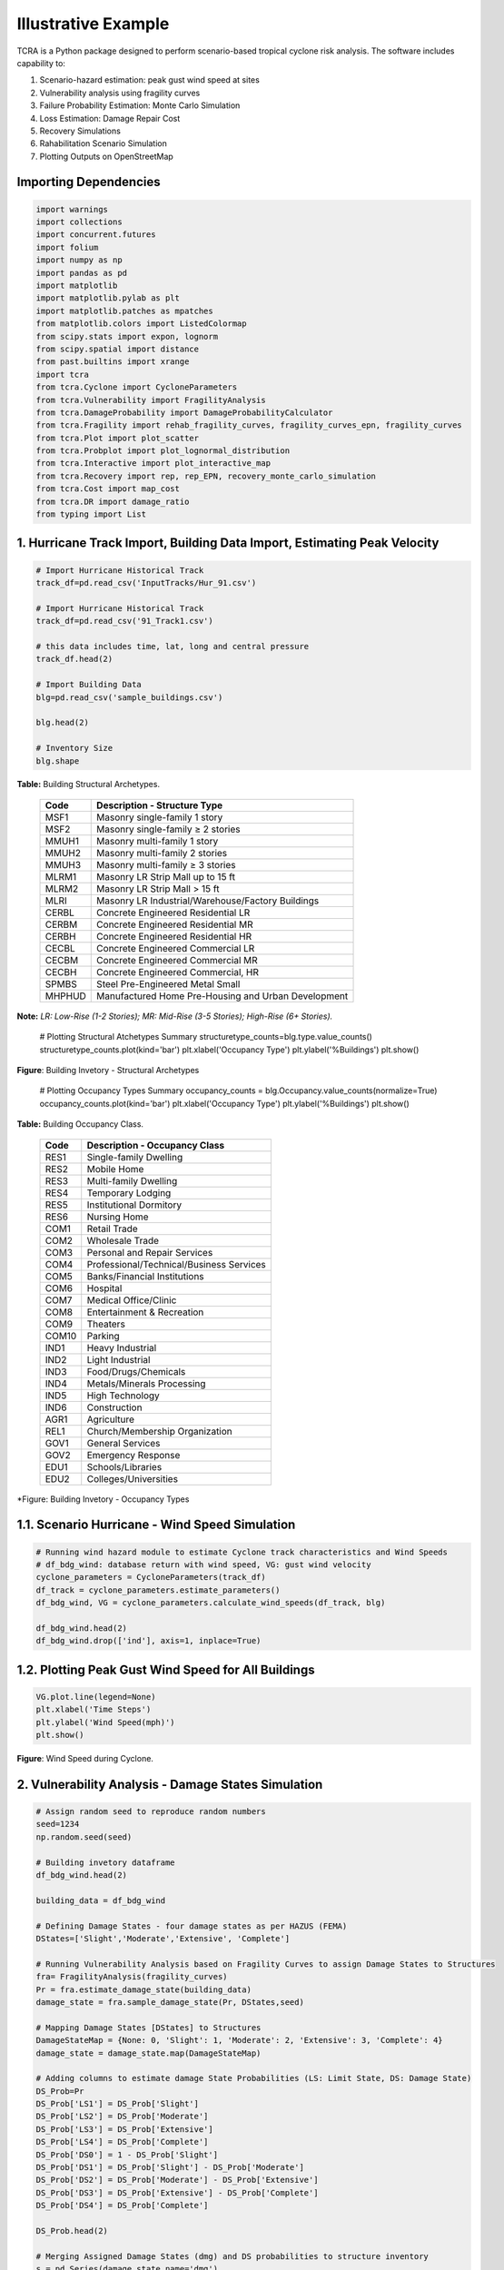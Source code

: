 .. highlight:: shell

============
Illustrative Example
============

TCRA is a Python package designed to perform scenario-based tropical cyclone risk analysis. The software includes capability to:

1. Scenario-hazard estimation: peak gust wind speed at sites
2. Vulnerability analysis using fragility curves
3. Failure Probability Estimation: Monte Carlo Simulation
4. Loss Estimation: Damage Repair Cost
5. Recovery Simulations
6. Rahabilitation Scenario Simulation
7. Plotting Outputs on OpenStreetMap


Importing Dependencies
---------------------
.. code-block:: console

  import warnings
  import collections
  import concurrent.futures
  import folium
  import numpy as np
  import pandas as pd
  import matplotlib
  import matplotlib.pylab as plt
  import matplotlib.patches as mpatches
  from matplotlib.colors import ListedColormap
  from scipy.stats import expon, lognorm
  from scipy.spatial import distance
  from past.builtins import xrange
  import tcra
  from tcra.Cyclone import CycloneParameters
  from tcra.Vulnerability import FragilityAnalysis
  from tcra.DamageProbability import DamageProbabilityCalculator
  from tcra.Fragility import rehab_fragility_curves, fragility_curves_epn, fragility_curves
  from tcra.Plot import plot_scatter
  from tcra.Probplot import plot_lognormal_distribution
  from tcra.Interactive import plot_interactive_map
  from tcra.Recovery import rep, rep_EPN, recovery_monte_carlo_simulation
  from tcra.Cost import map_cost
  from tcra.DR import damage_ratio
  from typing import List


1. Hurricane Track Import, Building Data Import, Estimating Peak Velocity
---------------------

.. code-block:: console

  # Import Hurricane Historical Track
  track_df=pd.read_csv('InputTracks/Hur_91.csv')

  # Import Hurricane Historical Track
  track_df=pd.read_csv('91_Track1.csv')
  
  # this data includes time, lat, long and central pressure
  track_df.head(2)
  
  # Import Building Data
  blg=pd.read_csv('sample_buildings.csv')

  blg.head(2)

  # Inventory Size
  blg.shape


**Table:** Building Structural Archetypes.

   ==============================  ===================================================================================================================
   Code                            Description - Structure Type
   ==============================  ===================================================================================================================
   MSF1	                           Masonry single-family 1 story
   MSF2	                           Masonry single-family ≥ 2 stories
   MMUH1	                         Masonry multi-family 1 story
   MMUH2	                         Masonry multi-family 2 stories
   MMUH3	                         Masonry multi-family ≥ 3 stories
   MLRM1	                         Masonry LR Strip Mall up to 15 ft
   MLRM2	                         Masonry LR Strip Mall > 15 ft
   MLRI	                           Masonry LR Industrial/Warehouse/Factory Buildings
   CERBL	                         Concrete Engineered Residential LR
   CERBM	                         Concrete Engineered Residential MR
   CERBH	                         Concrete Engineered Residential HR
   CECBL	                         Concrete Engineered Commercial LR
   CECBM	                         Concrete Engineered Commercial MR 
   CECBH	                         Concrete Engineered Commercial, HR
   SPMBS	                         Steel Pre-Engineered Metal Small 
   MHPHUD	                         Manufactured Home Pre-Housing and Urban Development
   ==============================  ===================================================================================================================
 
**Note:** *LR: Low-Rise (1-2 Stories); MR: Mid-Rise (3-5 Stories); High-Rise (6+ Stories).*


  # Plotting Structural Atchetypes Summary
  structuretype_counts=blg.type.value_counts()
  structuretype_counts.plot(kind='bar')
  plt.xlabel('Occupancy Type')
  plt.ylabel('%Buildings')
  plt.show()


.. figure:: figures/Structural_Archetypes.png
   :scale: 40%
   :alt: Logo

**Figure**: Building Invetory - Structural Archetypes


  # Plotting Occupancy Types Summary
  occupancy_counts = blg.Occupancy.value_counts(normalize=True)
  occupancy_counts.plot(kind='bar')
  plt.xlabel('Occupancy Type')
  plt.ylabel('%Buildings')
  plt.show()

**Table:** Building Occupancy Class.

   ==============================  ===================================================================================================================
   Code                            Description - Occupancy Class
   ==============================  ===================================================================================================================
   RES1	                           Single-family Dwelling
   RES2	                           Mobile Home
   RES3	                           Multi-family Dwelling
   RES4	                           Temporary Lodging
   RES5                            Institutional Dormitory
   RES6	                           Nursing Home
   COM1	                           Retail Trade
   COM2	                           Wholesale Trade
   COM3	                           Personal and Repair Services
   COM4	                           Professional/Technical/Business Services
   COM5	                           Banks/Financial Institutions
   COM6	                           Hospital
   COM7	                           Medical Office/Clinic
   COM8	                           Entertainment & Recreation
   COM9	                           Theaters
   COM10	                         Parking
   IND1	                           Heavy Industrial
   IND2	                           Light Industrial
   IND3	                           Food/Drugs/Chemicals
   IND4	                           Metals/Minerals Processing
   IND5	                           High Technology
   IND6	                           Construction
   AGR1	                           Agriculture
   REL1	                           Church/Membership Organization
   GOV1	                           General Services
   GOV2	                           Emergency Response
   EDU1	                           Schools/Libraries
   EDU2	                           Colleges/Universities
   ==============================  ===================================================================================================================


.. figure:: figures/Occupancy_Type.png
   :scale: 40%
   :alt: Logo

*Figure: Building Invetory - Occupancy Types


1.1. Scenario Hurricane - Wind Speed Simulation
---------------------

.. code-block:: console

  # Running wind hazard module to estimate Cyclone track characteristics and Wind Speeds
  # df_bdg_wind: database return with wind speed, VG: gust wind velocity
  cyclone_parameters = CycloneParameters(track_df)
  df_track = cyclone_parameters.estimate_parameters()
  df_bdg_wind, VG = cyclone_parameters.calculate_wind_speeds(df_track, blg)
  
  df_bdg_wind.head(2)
  df_bdg_wind.drop(['ind'], axis=1, inplace=True)


1.2. Plotting Peak Gust Wind Speed for All Buildings
---------------------

.. code-block:: console

  VG.plot.line(legend=None)
  plt.xlabel('Time Steps')
  plt.ylabel('Wind Speed(mph)')
  plt.show()

.. figure:: figures/Cyclone_Hazard_Buildings.png
   :scale: 40%
   :alt: Logo

**Figure**: Wind Speed during Cyclone.


2. Vulnerability Analysis - Damage States Simulation
---------------------

.. code-block:: console

  # Assign random seed to reproduce random numbers
  seed=1234
  np.random.seed(seed)
  
  # Building invetory dataframe
  df_bdg_wind.head(2)
  
  building_data = df_bdg_wind
  
  # Defining Damage States - four damage states as per HAZUS (FEMA)
  DStates=['Slight','Moderate','Extensive', 'Complete']
  
  # Running Vulnerability Analysis based on Fragility Curves to assign Damage States to Structures
  fra= FragilityAnalysis(fragility_curves)
  Pr = fra.estimate_damage_state(building_data)
  damage_state = fra.sample_damage_state(Pr, DStates,seed)
  
  # Mapping Damage States [DStates] to Structures
  DamageStateMap = {None: 0, 'Slight': 1, 'Moderate': 2, 'Extensive': 3, 'Complete': 4}
  damage_state = damage_state.map(DamageStateMap)
  
  # Adding columns to estimate damage State Probabilities (LS: Limit State, DS: Damage State)
  DS_Prob=Pr
  DS_Prob['LS1'] = DS_Prob['Slight']
  DS_Prob['LS2'] = DS_Prob['Moderate']
  DS_Prob['LS3'] = DS_Prob['Extensive']
  DS_Prob['LS4'] = DS_Prob['Complete']
  DS_Prob['DS0'] = 1 - DS_Prob['Slight']
  DS_Prob['DS1'] = DS_Prob['Slight'] - DS_Prob['Moderate']
  DS_Prob['DS2'] = DS_Prob['Moderate'] - DS_Prob['Extensive']
  DS_Prob['DS3'] = DS_Prob['Extensive'] - DS_Prob['Complete']
  DS_Prob['DS4'] = DS_Prob['Complete']
  
  DS_Prob.head(2)
  
  # Merging Assigned Damage States (dmg) and DS probabilities to structure inventory
  s = pd.Series(damage_state,name='dmg')
  result_blg_damage= DS_Prob.join(s)
  
  result_blg_damage.head(2)
  
  # plotting wind speed
  plot_scatter(result_blg_damage, 'x', 'y', 'mph', save_path='wind_speed.png')

.. figure:: figures/wind_speed.png
   :scale: 40%
   :alt: Logo

**Figure**: Wind Speed Map.
  
  # plotting damage states
  plot_scatter(result_blg_damage, 'x', 'y', 'dmg', save_path='blg_dmg_states_unrehab.png')


.. figure:: figures/blg_dmg_states_unrehab.png
   :scale: 40%
   :alt: Logo

**Figure**: Damage States Map.


3. Failure Probability Estimation - Monte Carlo Simulation
-------------------------------

.. code-block:: console

  # Inventory results from Hazard and Vulnerability Analyses
  result_blg_damage.head(2)
  
  # Defining Damage Intervals and Failure State (i.e., DS3 and DS4 will considered failure)
  bldg_result=result_blg_damage 
  damage_interval_keys=['DS0', 'DS1', 'DS2', 'DS3', 'DS4']
  failure_state_keys=['DS3', 'DS4']
  num_samples=10
  
  # Estimating Failure Probabilites
  calculator = DamageProbabilityCalculator(failure_state_keys)
  dt, ki = calculator.sample_damage_interval(bldg_result, damage_interval_keys, num_samples, seed)
  
  # covert result to dataframe
  df_bldg = pd.DataFrame({'id': ki,'pf': dt})

  df_bldg.head(2)
  
  # Merging failure probability to structural inventory data
  result_bldg=pd.merge(result_blg_damage, df_bldg, on='id')
  
  result_bldg.head(2)
  
  # plotting damage failure probability
  plot_scatter(result_bldg, 'x', 'y', 'pf', save_path='blg_Dmg.png')
  
  # Plotting fitted lognormal PDF & CDF of prob. of failure
  plot_lognormal_distribution(result_bldg)

.. figure:: figures/pf.png
   :scale: 40%
   :alt: Logo

**Figure**: Probability of Failure (pf) map.

4. Loss Estimation - Damage Repair Cost
---------------------

.. code-block:: console

  # Calculating replacement cost of individual building, UC: Unit Cost and RCost: Replacement Cost
  df_cost = map_cost(blg)
  
  df_cost.head(2)
  
  # Merging cost and damage outputs
  s = pd.Series(damage_state,name='dmg')
  df_cost_dmg= df_cost.join(s)
  
  # Generating Damage Ratio of each building
  Loss = damage_ratio(df_cost_dmg)
  
  # Estimating Physical Damage Repair Cost ($) for each building
  Loss['PhyLoss']=Loss['RCost']*Loss['DRatio']
  
  #### Estimated Loss due to Physical Damage in $USD
  TotalPhyLoss=Loss.PhyLoss.sum()
  TotalPhyLoss

.. figure:: figures/wind_speed.png
   :scale: 50%
   :alt: Logo

5. Recovery Simulations
---------------------

.. code-block:: console

  # Simulating Recovery Time of Buildings
  recovery_time = rep(result_bldg)
  result_bldg['RT_bdg'] = list(recovery_time)
  
  bb = []
  tt = list(range(0, 1000, 5))
  for T in tt:
      bb.append(result_bldg[result_bldg.RT_bdg < T].shape[0])
  
  bb=pd.Series(bb)*100/result_bldg.shape[0]
  
  x = list(tt)
  y1 = list(bb)
  rec_bldg=pd.DataFrame({'T': x,'Rec': y1})
  
  plt.figure(figsize=(6, 4))
  plt.plot(x, y1, label='PhyRecovery: Single Simulation')
  plt.xlabel("Time (Days)")
  plt.ylabel("% Recovery")
  plt.legend()
  plt.xlim(0, 900)
  plt.show()

  # Recovery Analysis - Multiple Recovery Scenarios using Monte Carlo Simulation
  x, all_simulations, mean, minimum, maximum = recovery_monte_carlo_simulation(result_bldg, num_simulations=100)


  # Plotting all simulations results
  plt.figure(figsize=(6, 4))
  for simulation in all_simulations:
      plt.plot(x, simulation, color='lightgray', alpha=1)
  plt.plot(x, mean, color='blue', label='Mean Recovery')
  plt.xlabel("Time (Days)")
  plt.ylabel("% Recovery")
  plt.legend()
  plt.xlim(0, 900)
  plt.show()

.. figure:: figures/blg_dmg_states_unrehab.png
   :scale: 50%
   :alt: Log

6. Rahab Simulation
---------------------

.. code-block:: console

  # Building damage outcomes and probability of failures
  output_building=result_bldg
  
  # Repairing buildings that has pf>0.7
  output_building.pf[output_building.pf>0.7].shape[0]/output_building.pf.shape[0]
  
  # Updating Building Type for buildings prioritized for repair, 'type_R', _R represets rehab
  df=output_building
  df['ntype'] = df.apply(lambda row: f"{row['type']}{'_R'}" if row['pf'] >0.4 else row['type'], axis=1)
  
  df=df.drop(columns=['type'])
  df.rename(columns={'ntype': 'type'}, inplace=True)
  
  # rehab factor and updating fragility curves accordingly
  rehab_factor = 1.5
  fragility_curves_rehab = rehab_fragility_curves(rehab_factor)

  DStates=['Slight','Moderate','Extensive', 'Complete']
  fra= FragilityAnalysis(fragility_curves_rehab)
  Pr_rehab = fra.estimate_damage_state(df)
  damage_state_rehab = fra.sample_damage_state(Pr_rehab, DStates,101)
  DamageStateMap = {None:0, 'Slight': 1, 'Moderate': 2, 'Extensive':3, 'Complete': 4}
  
  damage_state_rehab=damage_state_rehab.map(DamageStateMap)
  DS_Prob=Pr_rehab
  DS_Prob['LS1'] = DS_Prob['Slight']
  DS_Prob['LS2'] = DS_Prob['Moderate']
  DS_Prob['LS3'] = DS_Prob['Extensive']
  DS_Prob['LS4'] = DS_Prob['Complete']
  DS_Prob['DS0'] = 1 - DS_Prob['Slight']
  DS_Prob['DS1'] = DS_Prob['Slight'] - DS_Prob['Moderate']
  DS_Prob['DS2'] = DS_Prob['Moderate'] - DS_Prob['Extensive']
  DS_Prob['DS3'] = DS_Prob['Extensive'] - DS_Prob['Complete']
  DS_Prob['DS4'] = DS_Prob['Complete']
  s = pd.Series(damage_state_rehab,name='dmg')
  blg_dmg_rehab= DS_Prob.join(s)
  
  ## Cost Info
  new_blg_dmg_rehab = blg_dmg_rehab[['id', 'dmg']]
  blg_dmg_rehab=pd.merge(df_cost, new_blg_dmg_rehab, on='id')

  # new damage states of buildings after rehab
  blg_dmg_rehab.head(2)
  
  # estimating physical replacement cost after applying rehab
  result_p = damage_ratio(blg_dmg_rehab)
  result_p['PhyLoss']=result_p['RCost']*result_p['DRatio']
  TotalLoss=result_p.PhyLoss.sum()
  TotalLoss

7. Plotting Outputs Interactively - Damage States
---------------------

.. code-block:: console

  # Plot Damage
  node=blg_dmg_rehab.loc[0:,'x': 'y']
  node_dmg=blg_dmg_rehab.loc[0:,'dmg']
  
  plot_interactive_map(node, node_dmg, node_size=3, node_cmap_bins='cut', node_cmap=None, link_cmap=None)


.. raw:: html
    
    <div style="position: relative; padding-bottom: 56.25%; height: 0; overflow: hidden; max-width: 100%; height: auto;">
        <iframe src="_static/interactive_plot.html" frameborder="0" style="position: absolute; top: 0; left: 0; width: 100%; height: 100%;"></iframe>
    </div>


## Damage Analysis - Electrical Poles

Functionality Results
-------------------------------
.. figure:: figures/functionality.png
   :scale: 50%
   :alt: Logo


Social Impacts
-------------------------------
.. figure:: figures/functionality.png
   :scale: 50%
   :alt: Logo
